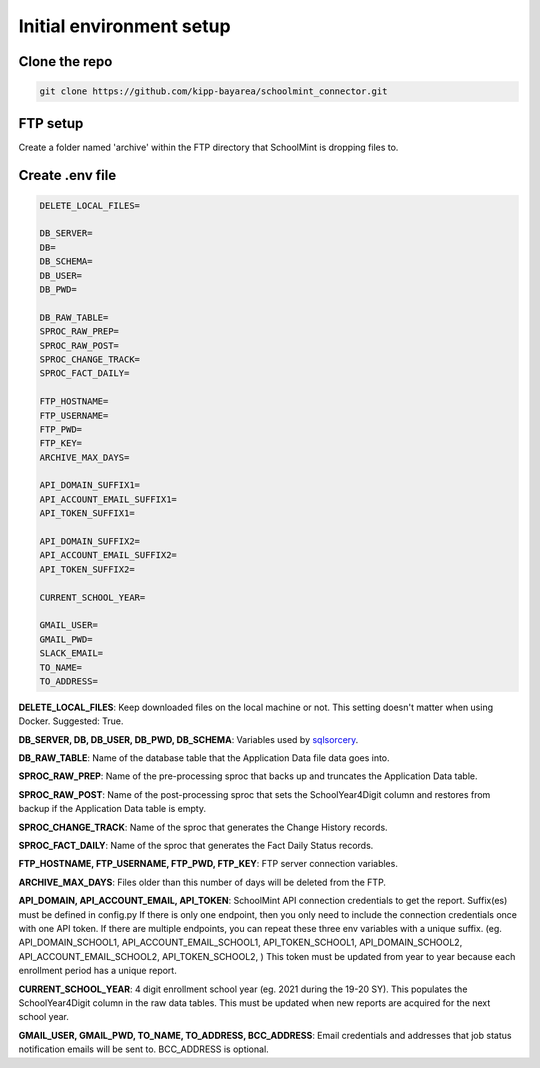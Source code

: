 Initial environment setup
==========================

Clone the repo
---------------
.. code-block:: bash

    git clone https://github.com/kipp-bayarea/schoolmint_connector.git


FTP setup
-----------
Create a folder named 'archive' within the FTP directory that SchoolMint is dropping files to.

.. image:: _static/ftp_archive_folder.png

Create .env file
------------------
.. code-block:: text

    DELETE_LOCAL_FILES=

    DB_SERVER=
    DB=
    DB_SCHEMA=
    DB_USER=
    DB_PWD=

    DB_RAW_TABLE=
    SPROC_RAW_PREP=
    SPROC_RAW_POST=
    SPROC_CHANGE_TRACK=
    SPROC_FACT_DAILY=

    FTP_HOSTNAME=
    FTP_USERNAME=
    FTP_PWD=
    FTP_KEY=
    ARCHIVE_MAX_DAYS=

    API_DOMAIN_SUFFIX1=
    API_ACCOUNT_EMAIL_SUFFIX1=
    API_TOKEN_SUFFIX1=

    API_DOMAIN_SUFFIX2=
    API_ACCOUNT_EMAIL_SUFFIX2=
    API_TOKEN_SUFFIX2=

    CURRENT_SCHOOL_YEAR=

    GMAIL_USER=
    GMAIL_PWD=
    SLACK_EMAIL=
    TO_NAME=
    TO_ADDRESS=

**DELETE_LOCAL_FILES**: Keep downloaded files on the local machine or not. 
This setting doesn't matter when using Docker. Suggested: True.

**DB_SERVER, DB, DB_USER, DB_PWD, DB_SCHEMA**: Variables used by 
`sqlsorcery <https://sqlsorcery.readthedocs.io/en/latest/cookbook/environment.html>`_.

**DB_RAW_TABLE**: Name of the database table that the Application Data 
file data goes into.

**SPROC_RAW_PREP**: Name of the pre-processing sproc that backs up and 
truncates the Application Data table.

**SPROC_RAW_POST**: Name of the post-processing sproc that sets the 
SchoolYear4Digit column and restores from backup if the Application Data table is empty.

**SPROC_CHANGE_TRACK**: Name of the sproc that generates the Change History 
records.

**SPROC_FACT_DAILY**: Name of the sproc that generates the Fact Daily Status 
records.

**FTP_HOSTNAME, FTP_USERNAME, FTP_PWD, FTP_KEY**: FTP server connection variables.

**ARCHIVE_MAX_DAYS**: Files older than this number of days will be deleted from the FTP.

**API_DOMAIN, API_ACCOUNT_EMAIL, API_TOKEN**: SchoolMint API connection credentials to get the report. 
Suffix(es) must be defined in config.py
If there is only one endpoint, then you only need to include the connection credentials once with one API token.
If there are multiple endpoints, you can repeat these three env variables with a unique suffix.
(eg. API_DOMAIN_SCHOOL1, API_ACCOUNT_EMAIL_SCHOOL1, API_TOKEN_SCHOOL1, API_DOMAIN_SCHOOL2, API_ACCOUNT_EMAIL_SCHOOL2, API_TOKEN_SCHOOL2, )
This token must be updated from year to year because each enrollment period has a unique report.

**CURRENT_SCHOOL_YEAR**: 4 digit enrollment school year (eg. 2021 during the 19-20 SY). 
This populates the SchoolYear4Digit column in the raw data tables. 
This must be updated when new reports are acquired for the next school year.

**GMAIL_USER, GMAIL_PWD, TO_NAME, TO_ADDRESS, BCC_ADDRESS**: 
Email credentials and addresses that job status notification emails will be sent to. 
BCC_ADDRESS is optional.

